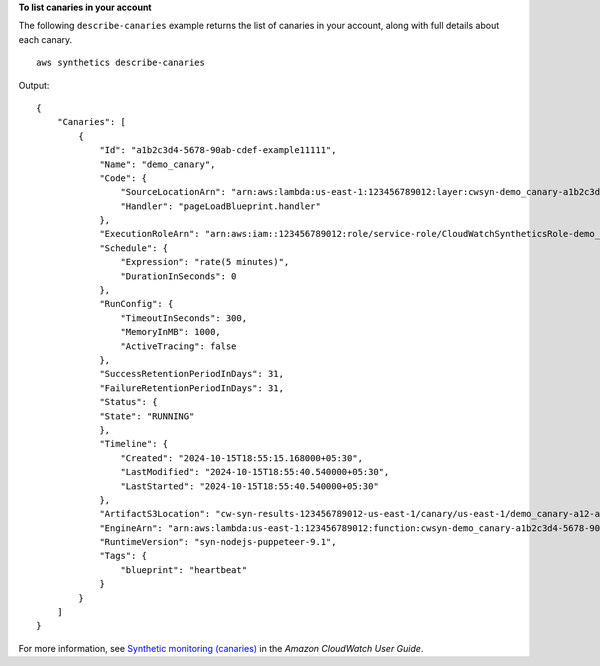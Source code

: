 **To list canaries in your account**

The following ``describe-canaries`` example returns the list of canaries in your account, along with full details about each canary. ::

    aws synthetics describe-canaries

Output::

    {
        "Canaries": [
            {
                "Id": "a1b2c3d4-5678-90ab-cdef-example11111",
                "Name": "demo_canary",
                "Code": {
                    "SourceLocationArn": "arn:aws:lambda:us-east-1:123456789012:layer:cwsyn-demo_canary-a1b2c3d4-5678-90ab-cdef-example11111b8:1",
                    "Handler": "pageLoadBlueprint.handler"
                },
                "ExecutionRoleArn": "arn:aws:iam::123456789012:role/service-role/CloudWatchSyntheticsRole-demo_canary-a12-a123bc456789",
                "Schedule": {
                    "Expression": "rate(5 minutes)",
                    "DurationInSeconds": 0
                },
                "RunConfig": {
                    "TimeoutInSeconds": 300,
                    "MemoryInMB": 1000,
                    "ActiveTracing": false
                },
                "SuccessRetentionPeriodInDays": 31,
                "FailureRetentionPeriodInDays": 31,
                "Status": {
                "State": "RUNNING"
                },
                "Timeline": {
                    "Created": "2024-10-15T18:55:15.168000+05:30",
                    "LastModified": "2024-10-15T18:55:40.540000+05:30",
                    "LastStarted": "2024-10-15T18:55:40.540000+05:30"
                },
                "ArtifactS3Location": "cw-syn-results-123456789012-us-east-1/canary/us-east-1/demo_canary-a12-a123bc456789",
                "EngineArn": "arn:aws:lambda:us-east-1:123456789012:function:cwsyn-demo_canary-a1b2c3d4-5678-90ab-cdef-example111118:1",
                "RuntimeVersion": "syn-nodejs-puppeteer-9.1",
                "Tags": {
                    "blueprint": "heartbeat"
                }
            }
        ]
    }

For more information, see `Synthetic monitoring (canaries) <https://docs.aws.amazon.com/AmazonCloudWatch/latest/monitoring/CloudWatch_Synthetics_Canaries.html>`__ in the *Amazon CloudWatch User Guide*.